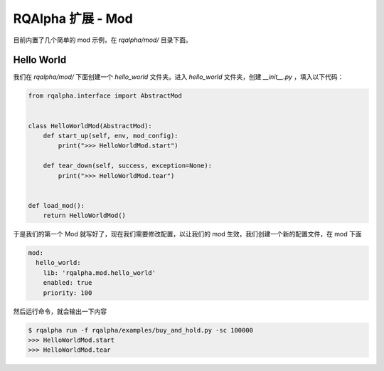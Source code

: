 .. _development-mod:

====================================
RQAlpha 扩展 - Mod
====================================

目前内置了几个简单的 mod 示例，在 `rqalpha/mod/` 目录下面。


Hello World
===============

我们在 `rqalpha/mod/` 下面创建一个 `hello_world` 文件夹。进入 `hello_world` 文件夹，创建 `__init__.py` ，填入以下代码：

.. code-block:: python3

    from rqalpha.interface import AbstractMod


    class HelloWorldMod(AbstractMod):
        def start_up(self, env, mod_config):
            print(">>> HelloWorldMod.start")

        def tear_down(self, success, exception=None):
            print(">>> HelloWorldMod.tear")


    def load_mod():
        return HelloWorldMod()


于是我们的第一个 Mod 就写好了，现在我们需要修改配置，以让我们的 mod 生效，我们创建一个新的配置文件，在 mod 下面

.. code-block:: yaml

    mod:
      hello_world:
        lib: 'rqalpha.mod.hello_world'
        enabled: true
        priority: 100


然后运行命令，就会输出一下内容

.. code-block:: bash

    $ rqalpha run -f rqalpha/examples/buy_and_hold.py -sc 100000
    >>> HelloWorldMod.start
    >>> HelloWorldMod.tear
